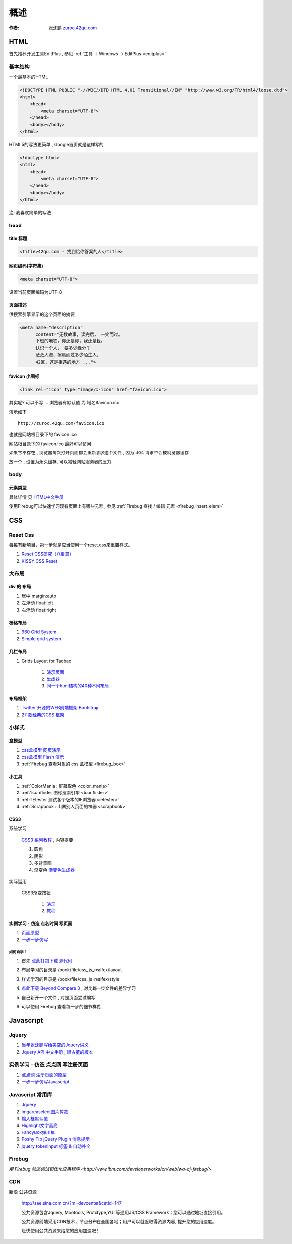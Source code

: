 概述
==============================================

:作者: 张沈鹏 `zuroc.42qu.com <http://zuroc.42qu.com>`_  




HTML 
------------------------------

首先推荐开发工具EditPlus , 参见 :ref:`工具 -> Windows -> EditPlus <editplus>`

基本结构
~~~~~~~~~~~~~~~~~~~~~~~~~~~~~~~~~~~~~~~~~~

一个最基本的HTML

.. code-block:: html

    <!DOCTYPE HTML PUBLIC "-//W3C//DTD HTML 4.01 Transitional//EN" "http://www.w3.org/TR/html4/loose.dtd">
    <html>
        <head>
            <meta charset="UTF-8">
        </head>
        <body></body>
    </html>

HTML5的写法更简单 , Google首页就是这样写的 

.. code-block:: html

    <!doctype html>
    <html>
        <head>
            <meta charset="UTF-8">
        </head>
        <body></body>
    </html>

注: 我喜欢简单的写法


head 
~~~~~~~~~~~~~~~~~~~~~~~~~~~~~~~~~~~~~~~~~~

title 标题 
.......................................... 

.. code-block:: html

    <title>42qu.com - 找到给你答案的人</title>

 
网页编码(字符集)
.......................................... 

.. code-block:: html

    <meta charset="UTF-8">

设置当前页面编码为UTF-8


页面描述
.......................................... 

供搜索引擎显示的这个页面的摘要

.. code-block:: html

    <meta name="description" 
          content="无数故事，读完后， 一笑而过。
          下班的地铁，你还是你，我还是我。
          认识一个人， 要多少缘分？
          茫茫人海，擦肩而过多少陌生人。
          42区，这是相遇的地方 ...">

.. image:: _image/meta_description.png
   :alt: 百度搜索中显示的description 


favicon 小图标
..........................................

.. code-block:: html

    <link rel="icon" type="image/x-icon" href="favicon.ico">

其实呢? 可以不写 ... 浏览器有默认值 为 域名/favicon.ico

演示如下 ::

    http://zuroc.42qu.com/favicon.ico

.. image:: _image/favicon.png
   :alt: 浏览器上的小图标 

也就是网站根目录下的 favicon.ico

网站根目录下的 favicon.ico 最好可以访问

如果它不存在 , 浏览器每次打开页面都会重新请求这个文件 , 因为 404 请求不会被浏览器缓存

放一个 , 设置为永久缓存, 可以减轻网站服务器的压力


body
~~~~~~~~~~~~~~~~~~~~~~~~~~~~~~~~~~~~~~~~~~

元素类型
...........................................

具体详情 见  `HTML中文手册 <https://bitbucket.org/zuroc/42qu-school/src/02ffbde7b7e4/book/html.chm>`_

使用Firebug可以快速学习现有页面上有哪些元素 , 参见 :ref:`Firebug 查找 / 编辑 元素  <firebug_insert_elem>` 



CSS
------------------------------

Reset Css
~~~~~~~~~~~~~~~~~~~~~~~~~~~~~~~~~~~~~~~~~~

每每有新项目，第一步就是应当使用一个reset.css来重置样式。

#. `Reset CSS研究（八卦篇） <http://ued.taobao.com/blog/2009/03/31/reset_css_a/>`_

#. `KISSY CSS Reset <https://raw.github.com/kissyteam/kissy/master/src/css/src/reset.css>`_
 

大布局
~~~~~~~~~~~~~~~~~~~~~~~~~~~~~~~~~~~~~~~~~~

div 的 布局
...........................................

#. 居中 margin:auto 

#. 左浮动 float:left

#. 右浮动 float:right 



栅格布局
...........................................

#. `960 Grid System <http://960.gs/>`_

#. `Simple grid system <http://www.gridsystemgenerator.com/gs04.php?GridWidth=940&GridColumns=6&GridMarginLeft=20>`_


几栏布局
...........................................

#. Grids Layout for Taobao 
    
    #. `演示页面 <http://kissy.googlecode.com/svn/trunk/src/cssgrids/grids-taobao.html>`_ 
    #. `生成器 <http://kissy.googlecode.com/svn/trunk/src/cssgrids/css-generator.html>`_
    #. `同一个html结构的40种不同布局 <http://blog.html.it/layoutgala/>`_ 


布局框架
...........................................


#. `Twitter 开源的WEB前端框架 Bootstrap <http://www.infoq.com/cn/news/2012/02/bootstrap-2.0.1-released>`_ 

#. `27 款经典的CSS 框架 <http://www.iteye.com/news/20054>`_




小样式
~~~~~~~~~~~~~~~~~~~~~~~~~~~~~~~~~~~~~~~~~~

盒模型
...........................................

#. `css盒模型 网页演示 <http://www.brainjar.com/css/positioning/default.asp>`_
#. `css盒模型 Flash 演示 <http://redmelon.net/tstme/box_model/>`_
#. :ref:`Firebug 查看对象的 css 盒模型 <firebug_box>`



小工具
...........................................

#. :ref:`ColorMania : 屏幕取色 <color_mania>`
#. :ref:`iconfinder 图标搜索引擎 <iconfinder>`
#. :ref:`IEtester 测试各个版本的IE浏览器 <ietester>`
#. :ref:`Scrapbook : 山寨别人页面的神器 <scrapbook>`

CSS3
...........................................

系统学习

    `CSS3 系列教程 <http://www.blueidea.com/tech/web/2009/6460.asp>`_ , 内容提要

    #. 圆角
    #. 阴影
    #. 多背景图
    #. 渐变色 `渐变色生成器 <http://gradients.glrzad.com/>`_


实际运用
    
    CSS3渐变按钮 
        
        #. `演示 <http://static.csspod.com/demos/2010/css-buttons.html>`_ 
        #. `教程 <http://csspod.com/archives/css3-gradient-buttons>`_


实例学习 - 仿造 点名时间 写页面
...........................................

#. `页面原型 <http://42qu.github.com/book/file/css_js_realfex/demo>`_ 
#. `一步一步仿写 <http://42qu.github.com/book/file/css_js_realfex/>`_

如何自学 ?
###########################################

#. 首先 `点此打包下载 源代码 <https://github.com/42qu/book/zipball/master>`_

#. 布局学习的目录是 /book/file/css_js_realfex/layout  

#. 样式学习的目录是 /book/file/css_js_realfex/style

#. `点此下载 Beyond Compare 3 <https://bitbucket.org/zuroc/42qu-school/downloads/bcompare-zh.zip>`_ , 对比每一步文件的差异学习 
    .. image:: _image/bycompare.png

#. 自己新开一个文件 , 对照页面尝试编写

#. 可以使用 Firebug 查看每一步的细节样式



Javascript
------------------------------


Jquery
~~~~~~~~~~~~~~~~~~~~~~~~~~~~~~~~~~~~~~~~~~~~~~~~~~~~~~~~~~~~~~~~~~~~
#. `当年张沈鹏写给美空的Jquery讲义 <http://42qu.github.com/book/file/jquery_moko/>`_
#. `Jquery API 中文手册 , 很古董的版本 <http://42qu.github.com/book/file/jquery_moko/jquery_api>`_



实例学习 - 仿造 点点网 写注册页面
~~~~~~~~~~~~~~~~~~~~~~~~~~~~~~~~~~~~~~~~~~~~~~~~~~~~~~~~~~~~~~~~~~~~

#. `点点网 注册页面的原型 <http://diandian.com>`_ 
#. `一步一步仿写Javascript <http://42qu.github.com/book/file/css_js_realfex/>`_


Javascript 常用库
~~~~~~~~~~~~~~~~~~~~~~~~~~~~~~~~~~~~~~~~~~~~~~~~~~~~~~~~~~~~~~~~~~~~
#. `Jquery <http://jquery.com/>`_
#. `imgareaselect图片剪裁 <http://odyniec.net/projects/imgareaselect/>`_
#. `输入框默认值 <http://unwrongest.com/projects/defaultvalue/>`_ 
#. `Highlight文字高亮 <http://unwrongest.com/projects/highlight/>`_
#. `FancyBox弹出框 <http://fancybox.net/>`_ 
#. `Poshy Tip jQuery Plugin 消息提示 <http://vadikom.com/demos/poshytip/>`_
#. `jquery tokeninput 标签 & 自动补全 <http://loopj.com/jquery-tokeninput/>`_

Firebug
~~~~~~~~~~~~~~~~~~~~~~~~~~~~~~~~~~~~~~~~~~~~~~~~~~~~~~~~~~~~~~~~~~~~

`用 Firebug 动态调试和优化应用程序 <http://www.ibm.com/developerworks/cn/web/wa-aj-firebug/>`

CDN
~~~~~~~~~~~~~~~~~~~~~~~~~~~~~~~~~~~~~~~~~~~~~~~~~~~~~~~~~~~~~~~~~~~

新浪 公共资源 

    http://sae.sina.com.cn/?m=devcenter&catId=147

    公共资源包含Jquery, Mootools, Prototype,YUI 等通用JS/CSS Framework；您可以通过地址直接引用。

    公共资源前端采用CDN技术，节点分布在全国各地；用户可以就近取得资源内容, 提升您的应用速度。

    赶快使用公共资源来给您的应用加速吧！

